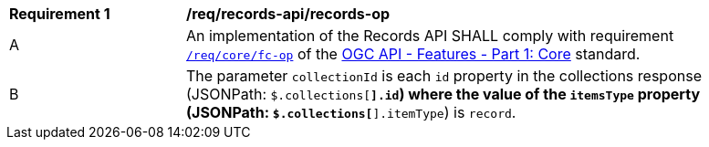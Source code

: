 [[req_records-api_records-op]]
[width="90%",cols="2,6a"]
|===
^|*Requirement {counter:req-id}* |*/req/records-api/records-op*
^|A |An implementation of the Records API SHALL comply with requirement http://docs.ogc.org/is/17-069r3/17-069r3.html#_operation_6[`/req/core/fc-op`] of the http://docs.ogc.org/is/17-069r3/17-069r3.html[OGC API - Features - Part 1: Core] standard.
^|B |The parameter `collectionId` is each `id` property in the collections response (JSONPath: `$.collections[*].id`) where the value of the `itemsType` property (JSONPath: `$.collections[*].itemType`) is `record`.
|===
